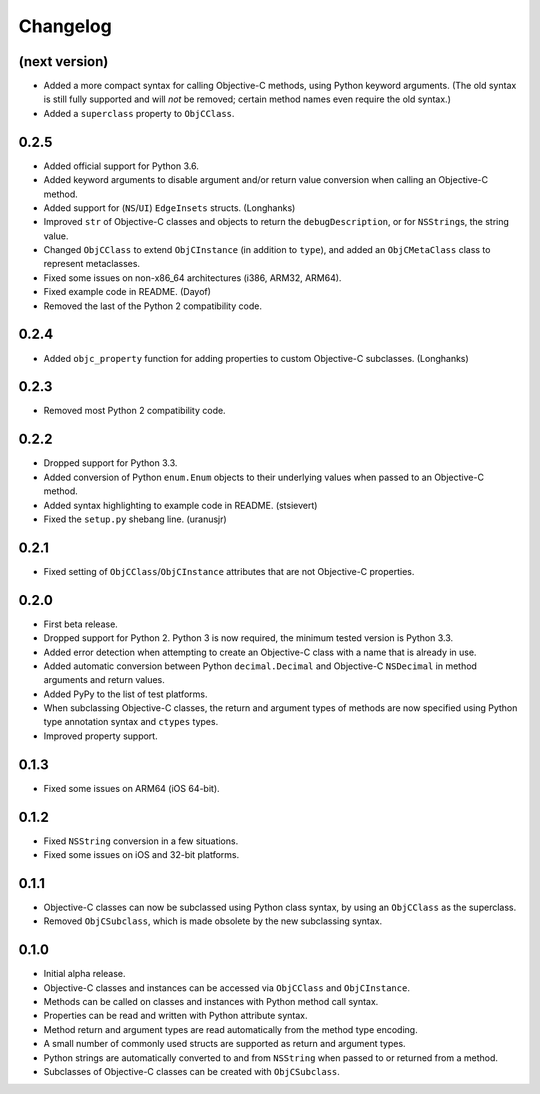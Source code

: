 Changelog
=========

(next version)
--------------

* Added a more compact syntax for calling Objective-C methods, using Python keyword arguments. (The old syntax is still fully supported and will *not* be removed; certain method names even require the old syntax.)
* Added a ``superclass`` property to ``ObjCClass``.

0.2.5
-----

* Added official support for Python 3.6.
* Added keyword arguments to disable argument and/or return value conversion when calling an Objective-C method.
* Added support for (``NS``/``UI``) ``EdgeInsets`` structs. (Longhanks)
* Improved ``str`` of Objective-C classes and objects to return the ``debugDescription``, or for ``NSString``\s, the string value.
* Changed ``ObjCClass`` to extend ``ObjCInstance`` (in addition to ``type``), and added an ``ObjCMetaClass`` class to represent metaclasses.
* Fixed some issues on non-x86_64 architectures (i386, ARM32, ARM64).
* Fixed example code in README. (Dayof)
* Removed the last of the Python 2 compatibility code.

0.2.4
-----

* Added ``objc_property`` function for adding properties to custom Objective-C subclasses. (Longhanks)

0.2.3
-----

* Removed most Python 2 compatibility code.

0.2.2
-----

* Dropped support for Python 3.3.
* Added conversion of Python ``enum.Enum`` objects to their underlying values when passed to an Objective-C method.
* Added syntax highlighting to example code in README. (stsievert)
* Fixed the ``setup.py`` shebang line. (uranusjr)

0.2.1
-----

* Fixed setting of ``ObjCClass``/``ObjCInstance`` attributes that are not Objective-C properties.

0.2.0
-----

* First beta release.
* Dropped support for Python 2. Python 3 is now required, the minimum tested version is Python 3.3.
* Added error detection when attempting to create an Objective-C class with a name that is already in use.
* Added automatic conversion between Python ``decimal.Decimal`` and Objective-C ``NSDecimal`` in method arguments and return values.
* Added PyPy to the list of test platforms.
* When subclassing Objective-C classes, the return and argument types of methods are now specified using Python type annotation syntax and ``ctypes`` types.
* Improved property support.

0.1.3
-----

* Fixed some issues on ARM64 (iOS 64-bit).

0.1.2
-----

* Fixed ``NSString`` conversion in a few situations.
* Fixed some issues on iOS and 32-bit platforms.

0.1.1
-----

* Objective-C classes can now be subclassed using Python class syntax, by using an ``ObjCClass`` as the superclass.
* Removed ``ObjCSubclass``, which is made obsolete by the new subclassing syntax.

0.1.0
-----

* Initial alpha release.
* Objective-C classes and instances can be accessed via ``ObjCClass`` and ``ObjCInstance``.
* Methods can be called on classes and instances with Python method call syntax.
* Properties can be read and written with Python attribute syntax.
* Method return and argument types are read automatically from the method type encoding.
* A small number of commonly used structs are supported as return and argument types.
* Python strings are automatically converted to and from ``NSString`` when passed to or returned from a method.
* Subclasses of Objective-C classes can be created with ``ObjCSubclass``.
